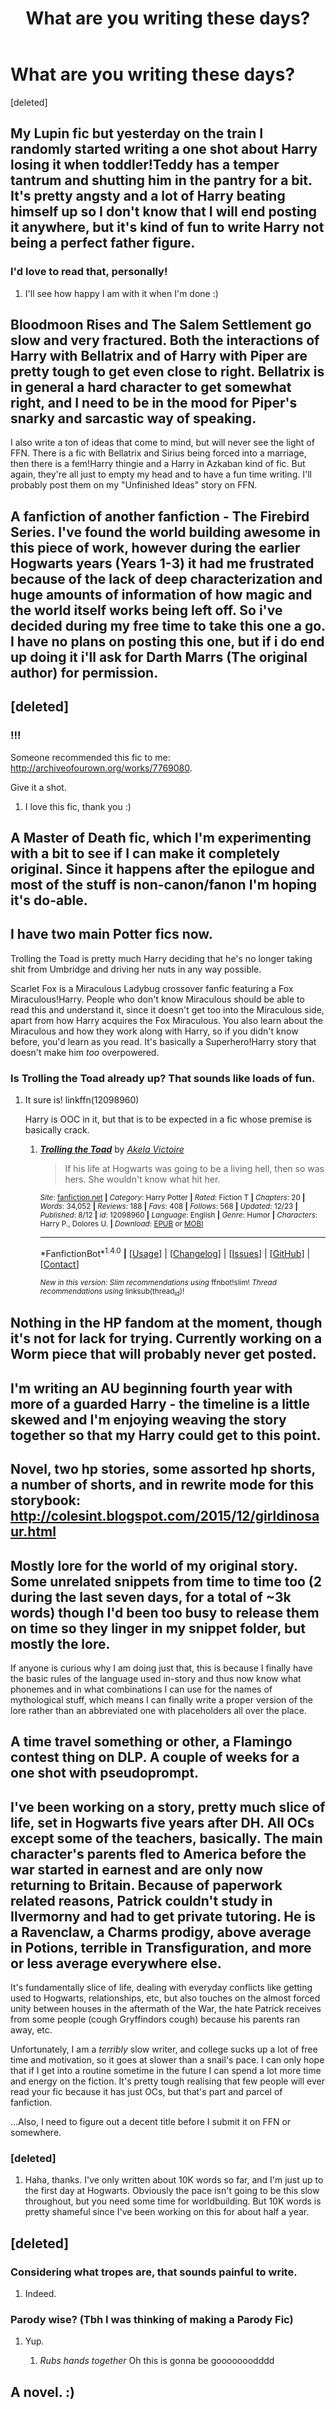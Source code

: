 #+TITLE: What are you writing these days?

* What are you writing these days?
:PROPERTIES:
:Score: 4
:DateUnix: 1483447650.0
:DateShort: 2017-Jan-03
:END:
[deleted]


** My Lupin fic but yesterday on the train I randomly started writing a one shot about Harry losing it when toddler!Teddy has a temper tantrum and shutting him in the pantry for a bit. It's pretty angsty and a lot of Harry beating himself up so I don't know that I will end posting it anywhere, but it's kind of fun to write Harry not being a perfect father figure.
:PROPERTIES:
:Author: FloreatCastellum
:Score: 4
:DateUnix: 1483453003.0
:DateShort: 2017-Jan-03
:END:

*** I'd love to read that, personally!
:PROPERTIES:
:Score: 2
:DateUnix: 1483483752.0
:DateShort: 2017-Jan-04
:END:

**** I'll see how happy I am with it when I'm done :)
:PROPERTIES:
:Author: FloreatCastellum
:Score: 2
:DateUnix: 1483483796.0
:DateShort: 2017-Jan-04
:END:


** Bloodmoon Rises and The Salem Settlement go slow and very fractured. Both the interactions of Harry with Bellatrix and of Harry with Piper are pretty tough to get even close to right. Bellatrix is in general a hard character to get somewhat right, and I need to be in the mood for Piper's snarky and sarcastic way of speaking.

I also write a ton of ideas that come to mind, but will never see the light of FFN. There is a fic with Bellatrix and Sirius being forced into a marriage, then there is a fem!Harry thingie and a Harry in Azkaban kind of fic. But again, they're all just to empty my head and to have a fun time writing. I'll probably post them on my "Unfinished Ideas" story on FFN.
:PROPERTIES:
:Author: UndeadBBQ
:Score: 6
:DateUnix: 1483457776.0
:DateShort: 2017-Jan-03
:END:


** A fanfiction of another fanfiction - The Firebird Series. I've found the world building awesome in this piece of work, however during the earlier Hogwarts years (Years 1-3) it had me frustrated because of the lack of deep characterization and huge amounts of information of how magic and the world itself works being left off. So i've decided during my free time to take this one a go. I have no plans on posting this one, but if i do end up doing it i'll ask for Darth Marrs (The original author) for permission.
:PROPERTIES:
:Author: LumenInCaelo
:Score: 3
:DateUnix: 1483459151.0
:DateShort: 2017-Jan-03
:END:


** [deleted]
:PROPERTIES:
:Score: 3
:DateUnix: 1483482082.0
:DateShort: 2017-Jan-04
:END:

*** !!!

Someone recommended this fic to me: [[http://archiveofourown.org/works/7769080]].

Give it a shot.
:PROPERTIES:
:Author: timetothethird
:Score: 2
:DateUnix: 1483499604.0
:DateShort: 2017-Jan-04
:END:

**** I love this fic, thank you :)
:PROPERTIES:
:Author: viktuuri_on_ice
:Score: 1
:DateUnix: 1483520760.0
:DateShort: 2017-Jan-04
:END:


** A Master of Death fic, which I'm experimenting with a bit to see if I can make it completely original. Since it happens after the epilogue and most of the stuff is non-canon/fanon I'm hoping it's do-able.
:PROPERTIES:
:Author: pwaasome
:Score: 2
:DateUnix: 1483457451.0
:DateShort: 2017-Jan-03
:END:


** I have two main Potter fics now.

Trolling the Toad is pretty much Harry deciding that he's no longer taking shit from Umbridge and driving her nuts in any way possible.

Scarlet Fox is a Miraculous Ladybug crossover fanfic featuring a Fox Miraculous!Harry. People who don't know Miraculous should be able to read this and understand it, since it doesn't get too into the Miraculous side, apart from how Harry acquires the Fox Miraculous. You also learn about the Miraculous and how they work along with Harry, so if you didn't know before, you'd learn as you read. It's basically a Superhero!Harry story that doesn't make him /too/ overpowered.
:PROPERTIES:
:Author: BronzeButterfly
:Score: 2
:DateUnix: 1483458644.0
:DateShort: 2017-Jan-03
:END:

*** Is Trolling the Toad already up? That sounds like loads of fun.
:PROPERTIES:
:Author: timetothethird
:Score: 1
:DateUnix: 1483499510.0
:DateShort: 2017-Jan-04
:END:

**** It sure is! linkffn(12098960)

Harry is OOC in it, but that is to be expected in a fic whose premise is basically crack.
:PROPERTIES:
:Author: BronzeButterfly
:Score: 1
:DateUnix: 1483504395.0
:DateShort: 2017-Jan-04
:END:

***** [[http://www.fanfiction.net/s/12098960/1/][*/Trolling the Toad/*]] by [[https://www.fanfiction.net/u/2100801/Akela-Victoire][/Akela Victoire/]]

#+begin_quote
  If his life at Hogwarts was going to be a living hell, then so was hers. She wouldn't know what hit her.
#+end_quote

^{/Site/: [[http://www.fanfiction.net/][fanfiction.net]] *|* /Category/: Harry Potter *|* /Rated/: Fiction T *|* /Chapters/: 20 *|* /Words/: 34,052 *|* /Reviews/: 188 *|* /Favs/: 408 *|* /Follows/: 568 *|* /Updated/: 12/23 *|* /Published/: 8/12 *|* /id/: 12098960 *|* /Language/: English *|* /Genre/: Humor *|* /Characters/: Harry P., Dolores U. *|* /Download/: [[http://www.ff2ebook.com/old/ffn-bot/index.php?id=12098960&source=ff&filetype=epub][EPUB]] or [[http://www.ff2ebook.com/old/ffn-bot/index.php?id=12098960&source=ff&filetype=mobi][MOBI]]}

--------------

*FanfictionBot*^{1.4.0} *|* [[[https://github.com/tusing/reddit-ffn-bot/wiki/Usage][Usage]]] | [[[https://github.com/tusing/reddit-ffn-bot/wiki/Changelog][Changelog]]] | [[[https://github.com/tusing/reddit-ffn-bot/issues/][Issues]]] | [[[https://github.com/tusing/reddit-ffn-bot/][GitHub]]] | [[[https://www.reddit.com/message/compose?to=tusing][Contact]]]

^{/New in this version: Slim recommendations using/ ffnbot!slim! /Thread recommendations using/ linksub(thread_id)!}
:PROPERTIES:
:Author: FanfictionBot
:Score: 2
:DateUnix: 1483504401.0
:DateShort: 2017-Jan-04
:END:


** Nothing in the HP fandom at the moment, though it's not for lack for trying. Currently working on a Worm piece that will probably never get posted.
:PROPERTIES:
:Author: Lord_Anarchy
:Score: 2
:DateUnix: 1483486824.0
:DateShort: 2017-Jan-04
:END:


** I'm writing an AU beginning fourth year with more of a guarded Harry - the timeline is a little skewed and I'm enjoying weaving the story together so that my Harry could get to this point.
:PROPERTIES:
:Author: TheGeneralStarfox
:Score: 2
:DateUnix: 1483459343.0
:DateShort: 2017-Jan-03
:END:


** Novel, two hp stories, some assorted hp shorts, a number of shorts, and in rewrite mode for this storybook: [[http://colesint.blogspot.com/2015/12/girldinosaur.html]]
:PROPERTIES:
:Author: viol8er
:Score: 1
:DateUnix: 1483462229.0
:DateShort: 2017-Jan-03
:END:


** Mostly lore for the world of my original story. Some unrelated snippets from time to time too (2 during the last seven days, for a total of ~3k words) though I'd been too busy to release them on time so they linger in my snippet folder, but mostly the lore.

If anyone is curious why I am doing just that, this is because I finally have the basic rules of the language used in-story and thus now know what phonemes and in what combinations I can use for the names of mythological stuff, which means I can finally write a proper version of the lore rather than an abbreviated one with placeholders all over the place.
:PROPERTIES:
:Author: Kazeto
:Score: 1
:DateUnix: 1483486810.0
:DateShort: 2017-Jan-04
:END:


** A time travel something or other, a Flamingo contest thing on DLP. A couple of weeks for a one shot with pseudoprompt.
:PROPERTIES:
:Author: __Pers
:Score: 1
:DateUnix: 1483497879.0
:DateShort: 2017-Jan-04
:END:


** I've been working on a story, pretty much slice of life, set in Hogwarts five years after DH. All OCs except some of the teachers, basically. The main character's parents fled to America before the war started in earnest and are only now returning to Britain. Because of paperwork related reasons, Patrick couldn't study in Ilvermorny and had to get private tutoring. He is a Ravenclaw, a Charms prodigy, above average in Potions, terrible in Transfiguration, and more or less average everywhere else.

It's fundamentally slice of life, dealing with everyday conflicts like getting used to Hogwarts, relationships, etc, but also touches on the almost forced unity between houses in the aftermath of the War, the hate Patrick receives from some people (cough Gryffindors cough) because his parents ran away, etc.

Unfortunately, I am a /terribly/ slow writer, and college sucks up a lot of free time and motivation, so it goes at slower than a snail's pace. I can only hope that if I get into a routine sometime in the future I can spend a lot more time and energy on the fiction. It's pretty tough realising that few people will ever read your fic because it has just OCs, but that's part and parcel of fanfiction.

...Also, I need to figure out a decent title before I submit it on FFN or somewhere.
:PROPERTIES:
:Author: raddaya
:Score: 1
:DateUnix: 1483529799.0
:DateShort: 2017-Jan-04
:END:

*** [deleted]
:PROPERTIES:
:Score: 2
:DateUnix: 1483531753.0
:DateShort: 2017-Jan-04
:END:

**** Haha, thanks. I've only written about 10K words so far, and I'm just up to the first day at Hogwarts. Obviously the pace isn't going to be this slow throughout, but you need some time for worldbuilding. But 10K words is pretty shameful since I've been working on this for about half a year.
:PROPERTIES:
:Author: raddaya
:Score: 1
:DateUnix: 1483543263.0
:DateShort: 2017-Jan-04
:END:


** [deleted]
:PROPERTIES:
:Score: 0
:DateUnix: 1483466667.0
:DateShort: 2017-Jan-03
:END:

*** Considering what tropes are, that sounds painful to write.
:PROPERTIES:
:Author: Kazeto
:Score: 4
:DateUnix: 1483486923.0
:DateShort: 2017-Jan-04
:END:

**** Indeed.
:PROPERTIES:
:Author: Skeletickles
:Score: 1
:DateUnix: 1483524549.0
:DateShort: 2017-Jan-04
:END:


*** Parody wise? (Tbh I was thinking of making a Parody Fic)
:PROPERTIES:
:Author: FallenMcFallen
:Score: 1
:DateUnix: 1483655329.0
:DateShort: 2017-Jan-06
:END:

**** Yup.
:PROPERTIES:
:Author: Skeletickles
:Score: 1
:DateUnix: 1483662887.0
:DateShort: 2017-Jan-06
:END:

***** /Rubs hands together/ Oh this is gonna be gooooooodddd
:PROPERTIES:
:Author: FallenMcFallen
:Score: 1
:DateUnix: 1483663513.0
:DateShort: 2017-Jan-06
:END:


** A novel. :)
:PROPERTIES:
:Author: booksandpots
:Score: 0
:DateUnix: 1483459724.0
:DateShort: 2017-Jan-03
:END:
